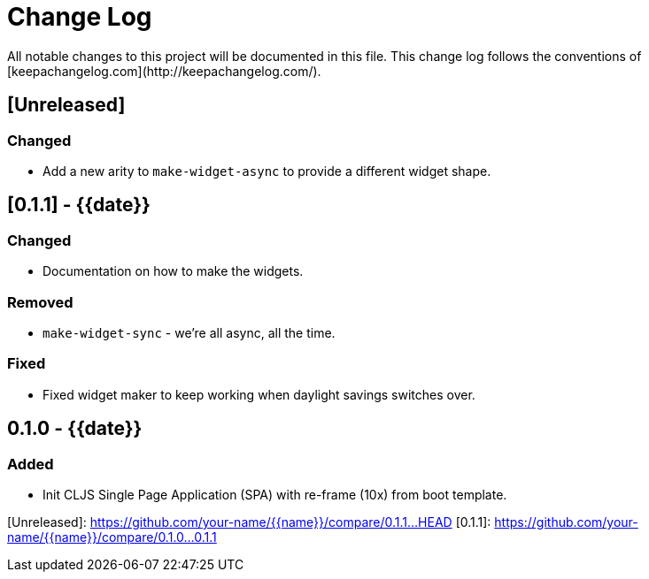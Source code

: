 = Change Log
All notable changes to this project will be documented in this file. This change log follows the conventions of [keepachangelog.com](http://keepachangelog.com/).

== [Unreleased]
=== Changed
- Add a new arity to `make-widget-async` to provide a different widget shape.

== [0.1.1] - {{date}}
=== Changed
- Documentation on how to make the widgets.

=== Removed
- `make-widget-sync` - we're all async, all the time.

=== Fixed
- Fixed widget maker to keep working when daylight savings switches over.

== 0.1.0 - {{date}}
=== Added
- Init CLJS Single Page Application (SPA) with re-frame (10x) from boot template.

[Unreleased]: https://github.com/your-name/{{name}}/compare/0.1.1...HEAD
[0.1.1]: https://github.com/your-name/{{name}}/compare/0.1.0...0.1.1

